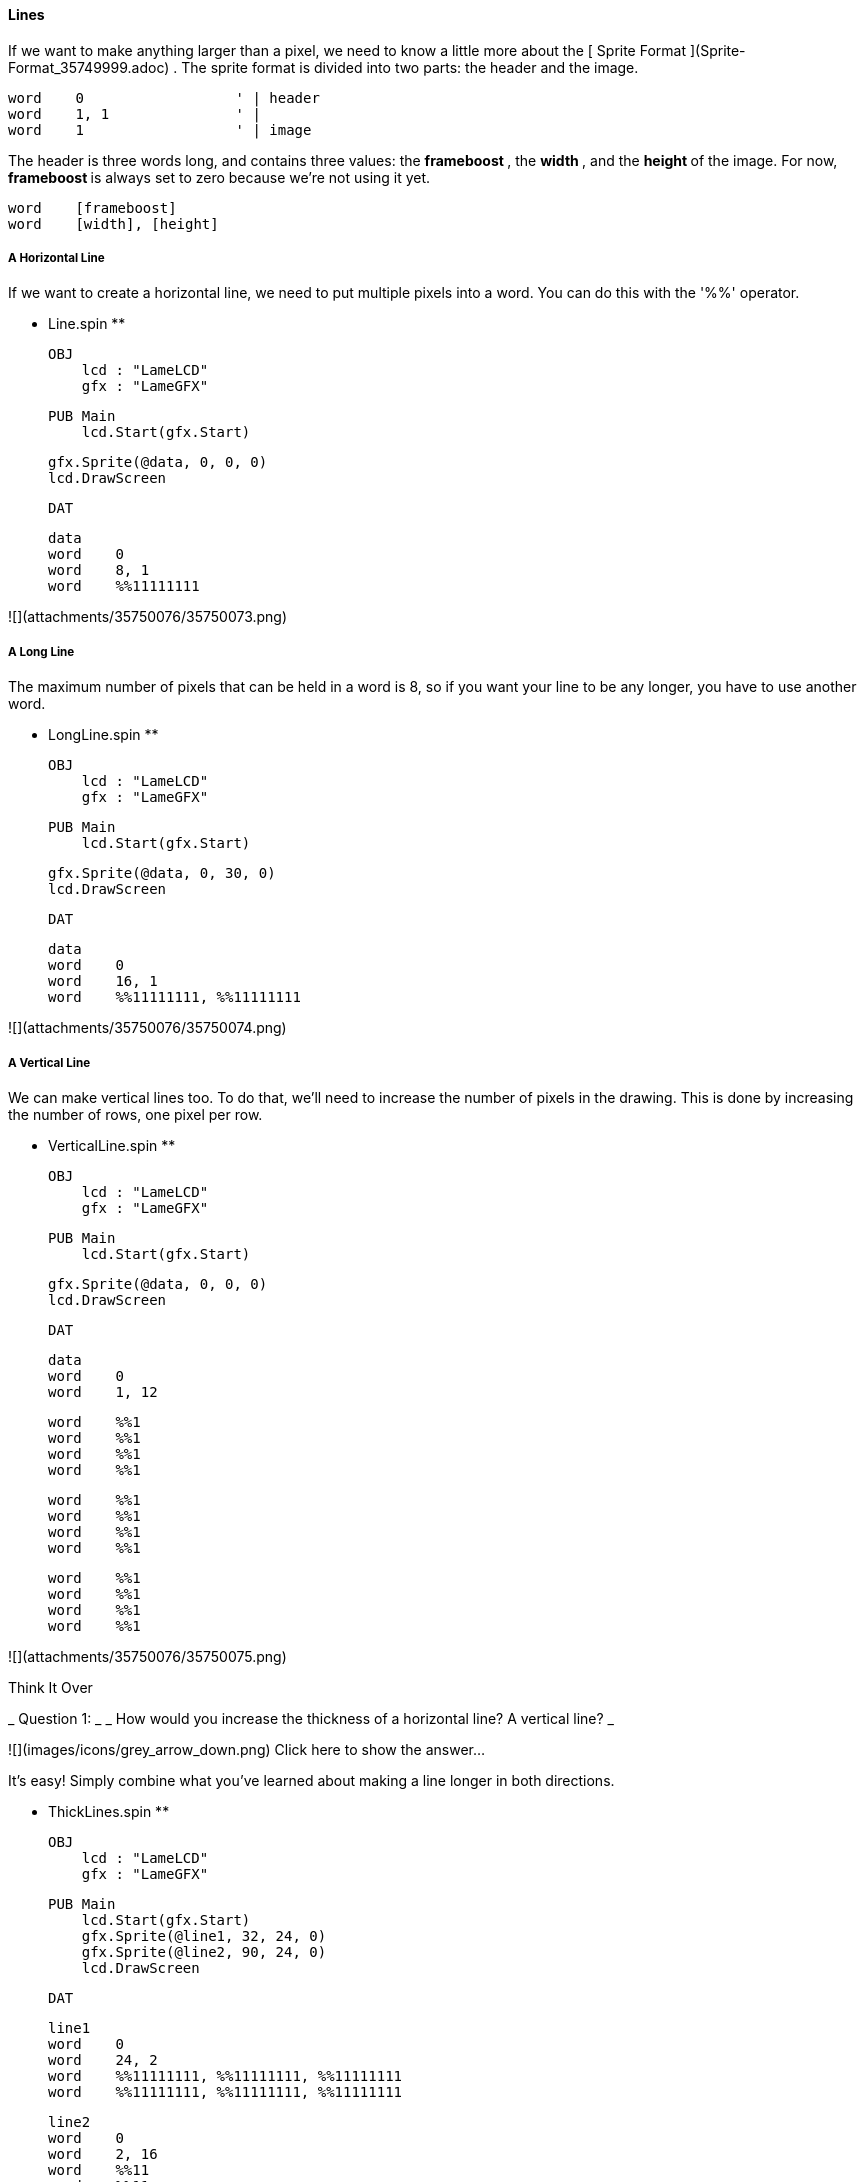 #### Lines

If we want to make anything larger than a pixel, we need to know a little more
about the [ Sprite Format ](Sprite-Format_35749999.adoc) . The sprite format
is divided into two parts: the header and the image.

    
    
    word    0                  ' | header
    word    1, 1               ' |
    word    1                  ' | image

The header is three words long, and contains three values: the ** frameboost
** , the ** width ** , and the ** height ** of the image. For now, **
frameboost ** is always set to zero because we're not using it yet.

    
    
    word    [frameboost]
    word    [width], [height]

#####  A Horizontal Line

If we want to create a horizontal line, we need to put multiple pixels into a
word. You can do this with the '%%' operator.

** Line.spin **
    
    
    OBJ
        lcd : "LameLCD"
        gfx : "LameGFX"
    
    PUB Main
        lcd.Start(gfx.Start)
        
        gfx.Sprite(@data, 0, 0, 0)
        lcd.DrawScreen
    
    DAT
    
    data
    word    0
    word    8, 1
    word    %%11111111
    

![](attachments/35750076/35750073.png)

#####  A Long Line

The maximum number of pixels that can be held in a word is 8, so if you want
your line to be any longer, you have to use another word.

** LongLine.spin **
    
    
    OBJ
        lcd : "LameLCD"
        gfx : "LameGFX"
    
    PUB Main
        lcd.Start(gfx.Start)
        
        gfx.Sprite(@data, 0, 30, 0)
        lcd.DrawScreen
    
    DAT
    
    data
    word    0
    word    16, 1
    word    %%11111111, %%11111111

![](attachments/35750076/35750074.png)

#####  A Vertical Line

We can make vertical lines too. To do that, we'll need to increase the number
of pixels in the drawing. This is done by increasing the number of rows, one
pixel per row.

** VerticalLine.spin **
    
    
    OBJ
        lcd : "LameLCD"
        gfx : "LameGFX"
    
    PUB Main
        lcd.Start(gfx.Start)
    
        gfx.Sprite(@data, 0, 0, 0)
        lcd.DrawScreen
    
    DAT
    
    data
    word    0
    word    1, 12
    
    word    %%1
    word    %%1
    word    %%1
    word    %%1
    
    word    %%1
    word    %%1
    word    %%1
    word    %%1
    
    word    %%1
    word    %%1
    word    %%1
    word    %%1

![](attachments/35750076/35750075.png)

Think It Over

_ Question 1: _ _ How would you increase the thickness of a horizontal line? A
vertical line? _

![](images/icons/grey_arrow_down.png) Click here to show the answer...

It's easy! Simply combine what you've learned about making a line longer in
both directions.

** ThickLines.spin **
    
    
    OBJ
        lcd : "LameLCD"
        gfx : "LameGFX"
    
    PUB Main
        lcd.Start(gfx.Start)
        gfx.Sprite(@line1, 32, 24, 0)
        gfx.Sprite(@line2, 90, 24, 0)
        lcd.DrawScreen
    
    DAT
    
    line1
    word    0
    word    24, 2
    word    %%11111111, %%11111111, %%11111111
    word    %%11111111, %%11111111, %%11111111
    
    line2
    word    0
    word    2, 16
    word    %%11
    word    %%11
    word    %%11
    word    %%11
    word    %%11
    word    %%11
    word    %%11
    word    %%11
    
    word    %%11
    word    %%11
    word    %%11
    word    %%11
    word    %%11
    word    %%11
    word    %%11
    word    %%11

![](attachments/35750076/35750078.png)

We'll learn more about this in the next section, [ Boxes
](Boxes_35750086.adoc) .


